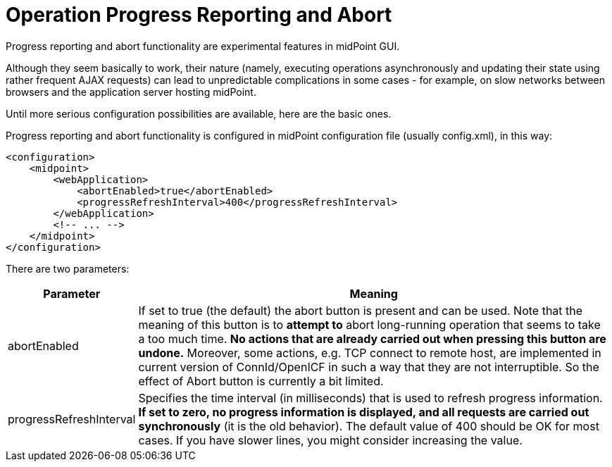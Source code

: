 = Operation Progress Reporting and Abort
:page-wiki-name: Configuring progress reporting and abort functionality HOWTO
:page-wiki-metadata-create-user: mederly
:page-wiki-metadata-create-date: 2014-09-17T12:34:34.186+02:00
:page-wiki-metadata-modify-user: mederly
:page-wiki-metadata-modify-date: 2014-09-17T12:34:35.186+02:00
:page-upkeep-status: yellow

Progress reporting and abort functionality are experimental features in midPoint GUI.

Although they seem basically to work, their nature (namely, executing operations asynchronously and updating their state using rather frequent AJAX requests) can lead to unpredictable complications in some cases - for example, on slow networks between browsers and the application server hosting midPoint.

Until more serious configuration possibilities are available, here are the basic ones.

Progress reporting and abort functionality is configured in midPoint configuration file (usually config.xml), in this way:

[source,xml]
----
<configuration>
    <midpoint>
        <webApplication>
            <abortEnabled>true</abortEnabled>
            <progressRefreshInterval>400</progressRefreshInterval>
        </webApplication>
        <!-- ... -->
    </midpoint>
</configuration>
----

There are two parameters:

[%autowidth]
|===
| Parameter | Meaning

| abortEnabled
| If set to true (the default) the abort button is present and can be used.
Note that the meaning of this button is to *attempt to* abort long-running operation that seems to take a too much time.
*No actions that are already carried out when pressing this button are undone.* Moreover, some actions, e.g. TCP connect to remote host, are implemented in current version of ConnId/OpenICF in such a way that they are not interruptible.
So the effect of Abort button is currently a bit limited.


| progressRefreshInterval
| Specifies the time interval (in milliseconds) that is used to refresh progress information.
*If set to zero, no progress information is displayed, and all requests are carried out synchronously* (it is the old behavior).
The default value of 400 should be OK for most cases.
If you have slower lines, you might consider increasing the value.

|===